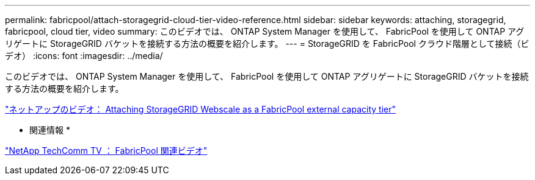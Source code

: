 ---
permalink: fabricpool/attach-storagegrid-cloud-tier-video-reference.html 
sidebar: sidebar 
keywords: attaching, storagegrid, fabricpool, cloud tier, video 
summary: このビデオでは、 ONTAP System Manager を使用して、 FabricPool を使用して ONTAP アグリゲートに StorageGRID バケットを接続する方法の概要を紹介します。 
---
= StorageGRID を FabricPool クラウド階層として接続（ビデオ）
:icons: font
:imagesdir: ../media/


[role="lead"]
このビデオでは、 ONTAP System Manager を使用して、 FabricPool を使用して ONTAP アグリゲートに StorageGRID バケットを接続する方法の概要を紹介します。

https://www.youtube.com/embed/MVkkKZ754ZE?rel=0["ネットアップのビデオ： Attaching StorageGRID Webscale as a FabricPool external capacity tier"]

* 関連情報 *

https://www.youtube.com/playlist?list=PLdXI3bZJEw7mcD3RnEcdqZckqKkttoUpS["NetApp TechComm TV ： FabricPool 関連ビデオ"]
